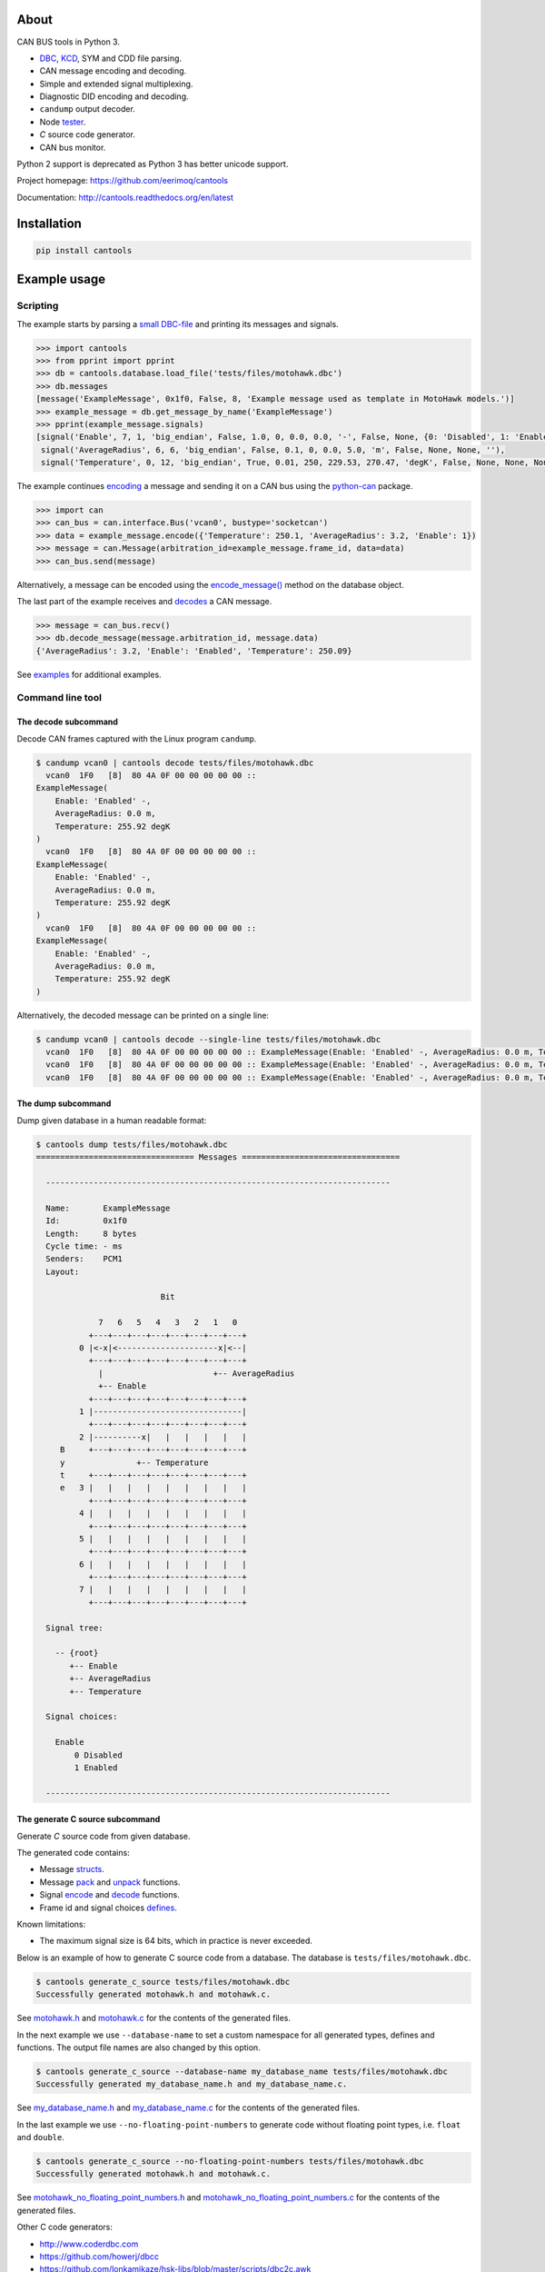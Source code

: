 |buildstatus|_
|coverage|_

About
=====

CAN BUS tools in Python 3.

- `DBC`_, `KCD`_, SYM and CDD file parsing.

- CAN message encoding and decoding.

- Simple and extended signal multiplexing.

- Diagnostic DID encoding and decoding.

- ``candump`` output decoder.

- Node `tester`_.

- `C` source code generator.

- CAN bus monitor.

Python 2 support is deprecated as Python 3 has better unicode support.

Project homepage: https://github.com/eerimoq/cantools

Documentation: http://cantools.readthedocs.org/en/latest

Installation
============

.. code-block:: python

    pip install cantools

Example usage
=============

Scripting
---------

The example starts by parsing a `small DBC-file`_ and printing its
messages and signals.

.. code-block:: python

   >>> import cantools
   >>> from pprint import pprint
   >>> db = cantools.database.load_file('tests/files/motohawk.dbc')
   >>> db.messages
   [message('ExampleMessage', 0x1f0, False, 8, 'Example message used as template in MotoHawk models.')]
   >>> example_message = db.get_message_by_name('ExampleMessage')
   >>> pprint(example_message.signals)
   [signal('Enable', 7, 1, 'big_endian', False, 1.0, 0, 0.0, 0.0, '-', False, None, {0: 'Disabled', 1: 'Enabled'}, None),
    signal('AverageRadius', 6, 6, 'big_endian', False, 0.1, 0, 0.0, 5.0, 'm', False, None, None, ''),
    signal('Temperature', 0, 12, 'big_endian', True, 0.01, 250, 229.53, 270.47, 'degK', False, None, None, None)]

The example continues `encoding`_ a message and sending it on a CAN
bus using the `python-can`_ package.

.. code-block:: python

   >>> import can
   >>> can_bus = can.interface.Bus('vcan0', bustype='socketcan')
   >>> data = example_message.encode({'Temperature': 250.1, 'AverageRadius': 3.2, 'Enable': 1})
   >>> message = can.Message(arbitration_id=example_message.frame_id, data=data)
   >>> can_bus.send(message)

Alternatively, a message can be encoded using the `encode_message()`_
method on the database object.

The last part of the example receives and `decodes`_ a CAN message.

.. code-block:: python

   >>> message = can_bus.recv()
   >>> db.decode_message(message.arbitration_id, message.data)
   {'AverageRadius': 3.2, 'Enable': 'Enabled', 'Temperature': 250.09}

See `examples`_ for additional examples.

Command line tool
-----------------

The decode subcommand
^^^^^^^^^^^^^^^^^^^^^

Decode CAN frames captured with the Linux program ``candump``.

.. code-block:: text

   $ candump vcan0 | cantools decode tests/files/motohawk.dbc
     vcan0  1F0   [8]  80 4A 0F 00 00 00 00 00 ::
   ExampleMessage(
       Enable: 'Enabled' -,
       AverageRadius: 0.0 m,
       Temperature: 255.92 degK
   )
     vcan0  1F0   [8]  80 4A 0F 00 00 00 00 00 ::
   ExampleMessage(
       Enable: 'Enabled' -,
       AverageRadius: 0.0 m,
       Temperature: 255.92 degK
   )
     vcan0  1F0   [8]  80 4A 0F 00 00 00 00 00 ::
   ExampleMessage(
       Enable: 'Enabled' -,
       AverageRadius: 0.0 m,
       Temperature: 255.92 degK
   )

Alternatively, the decoded message can be printed on a single line:

.. code-block:: text

   $ candump vcan0 | cantools decode --single-line tests/files/motohawk.dbc
     vcan0  1F0   [8]  80 4A 0F 00 00 00 00 00 :: ExampleMessage(Enable: 'Enabled' -, AverageRadius: 0.0 m, Temperature: 255.92 degK)
     vcan0  1F0   [8]  80 4A 0F 00 00 00 00 00 :: ExampleMessage(Enable: 'Enabled' -, AverageRadius: 0.0 m, Temperature: 255.92 degK)
     vcan0  1F0   [8]  80 4A 0F 00 00 00 00 00 :: ExampleMessage(Enable: 'Enabled' -, AverageRadius: 0.0 m, Temperature: 255.92 degK)

The dump subcommand
^^^^^^^^^^^^^^^^^^^

Dump given database in a human readable format:

.. code-block:: text

   $ cantools dump tests/files/motohawk.dbc
   ================================= Messages =================================

     ------------------------------------------------------------------------

     Name:       ExampleMessage
     Id:         0x1f0
     Length:     8 bytes
     Cycle time: - ms
     Senders:    PCM1
     Layout:

                             Bit

                7   6   5   4   3   2   1   0
              +---+---+---+---+---+---+---+---+
            0 |<-x|<---------------------x|<--|
              +---+---+---+---+---+---+---+---+
                |                       +-- AverageRadius
                +-- Enable
              +---+---+---+---+---+---+---+---+
            1 |-------------------------------|
              +---+---+---+---+---+---+---+---+
            2 |----------x|   |   |   |   |   |
        B     +---+---+---+---+---+---+---+---+
        y               +-- Temperature
        t     +---+---+---+---+---+---+---+---+
        e   3 |   |   |   |   |   |   |   |   |
              +---+---+---+---+---+---+---+---+
            4 |   |   |   |   |   |   |   |   |
              +---+---+---+---+---+---+---+---+
            5 |   |   |   |   |   |   |   |   |
              +---+---+---+---+---+---+---+---+
            6 |   |   |   |   |   |   |   |   |
              +---+---+---+---+---+---+---+---+
            7 |   |   |   |   |   |   |   |   |
              +---+---+---+---+---+---+---+---+

     Signal tree:

       -- {root}
          +-- Enable
          +-- AverageRadius
          +-- Temperature

     Signal choices:

       Enable
           0 Disabled
           1 Enabled

     ------------------------------------------------------------------------

The generate C source subcommand
^^^^^^^^^^^^^^^^^^^^^^^^^^^^^^^^

Generate `C` source code from given database.

The generated code contains:

- Message `structs`_.

- Message `pack`_ and `unpack`_ functions.

- Signal `encode`_ and `decode`_ functions.

- Frame id and signal choices `defines`_.

Known limitations:

- The maximum signal size is 64 bits, which in practice is never
  exceeded.

Below is an example of how to generate C source code from a
database. The database is ``tests/files/motohawk.dbc``.

.. code-block:: text

   $ cantools generate_c_source tests/files/motohawk.dbc
   Successfully generated motohawk.h and motohawk.c.

See `motohawk.h`_ and `motohawk.c`_ for the contents of the generated
files.

In the next example we use ``--database-name`` to set a custom
namespace for all generated types, defines and functions. The output
file names are also changed by this option.

.. code-block:: text

   $ cantools generate_c_source --database-name my_database_name tests/files/motohawk.dbc
   Successfully generated my_database_name.h and my_database_name.c.

See `my_database_name.h`_ and `my_database_name.c`_ for the contents
of the generated files.

In the last example we use ``--no-floating-point-numbers`` to generate
code without floating point types, i.e. ``float`` and ``double``.

.. code-block:: text

   $ cantools generate_c_source --no-floating-point-numbers tests/files/motohawk.dbc
   Successfully generated motohawk.h and motohawk.c.

See `motohawk_no_floating_point_numbers.h`_ and
`motohawk_no_floating_point_numbers.c`_ for the contents of the
generated files.

Other C code generators:

- http://www.coderdbc.com

- https://github.com/howerj/dbcc

- https://github.com/lonkamikaze/hsk-libs/blob/master/scripts/dbc2c.awk

- https://sourceforge.net/projects/comframe/

The monitor subcommand
^^^^^^^^^^^^^^^^^^^^^^

Monitor CAN bus traffic in a text based user interface.

.. code-block:: text

   $ cantools monitor tests/files/motohawk.dbc

.. image:: https://github.com/eerimoq/cantools/raw/master/docs/monitor.png

The menu at the bottom of the monitor shows the available commands.

- Quit: Quit the monitor. Ctrl-C can be used as well.

- Filter: Only display messages matching given regular
  expression. Press <Enter> to return to the menu from the filter
  input line.

- Play/Pause: Toggle between playing and paused (or running and freezed).

- Reset: Reset the monitor to its initial state.

Contributing
============

#. Fork the repository.

#. Install prerequisites.

   .. code-block:: text

      pip install -r requirements.txt

#. Implement the new feature or bug fix.

#. Implement test case(s) to ensure that future changes do not break
   legacy.

#. Run the tests.

   .. code-block:: text

      make test

#. Create a pull request.

.. |buildstatus| image:: https://travis-ci.org/eerimoq/cantools.svg?branch=master
.. _buildstatus: https://travis-ci.org/eerimoq/cantools

.. |coverage| image:: https://coveralls.io/repos/github/eerimoq/cantools/badge.svg?branch=master
.. _coverage: https://coveralls.io/github/eerimoq/cantools

.. _small DBC-file: https://github.com/eerimoq/cantools/blob/master/tests/files/motohawk.dbc

.. _motohawk.dbc: https://github.com/eerimoq/cantools/blob/master/tests/files/motohawk.dbc

.. _python-can: https://python-can.readthedocs.io/en/master/

.. _DBC: http://www.socialledge.com/sjsu/index.php?title=DBC_Format

.. _KCD: https://github.com/julietkilo/kcd

.. _tester: http://cantools.readthedocs.io/en/latest/#cantools.tester.Tester

.. _encoding: http://cantools.readthedocs.io/en/latest/#cantools.database.can.Message.encode

.. _encode_message(): http://cantools.readthedocs.io/en/latest/#cantools.database.can.Database.encode_message

.. _decodes: http://cantools.readthedocs.io/en/latest/#cantools.database.can.Database.decode_message

.. _examples: https://github.com/eerimoq/cantools/blob/master/examples

.. _structs: https://github.com/eerimoq/cantools/blob/master/tests/files/c_source/motohawk.h#L53

.. _pack: https://github.com/eerimoq/cantools/blob/master/tests/files/c_source/motohawk.h#L85

.. _unpack: https://github.com/eerimoq/cantools/blob/master/tests/files/c_source/motohawk.h#L99

.. _encode: https://github.com/eerimoq/cantools/blob/master/tests/files/c_source/motohawk.h#L111

.. _decode: https://github.com/eerimoq/cantools/blob/master/tests/files/c_source/motohawk.h#L120

.. _defines: https://github.com/eerimoq/cantools/blob/master/tests/files/c_source/motohawk.h#L41

.. _motohawk.h: https://github.com/eerimoq/cantools/blob/master/tests/files/c_source/motohawk.h

.. _motohawk.c: https://github.com/eerimoq/cantools/blob/master/tests/files/c_source/motohawk.c

.. _my_database_name.h: https://github.com/eerimoq/cantools/blob/master/tests/files/c_source/my_database_name.h

.. _my_database_name.c: https://github.com/eerimoq/cantools/blob/master/tests/files/c_source/my_database_name.c

.. _motohawk_no_floating_point_numbers.h: https://github.com/eerimoq/cantools/blob/master/tests/files/c_source/motohawk_no_floating_point_numbers.h

.. _motohawk_no_floating_point_numbers.c: https://github.com/eerimoq/cantools/blob/master/tests/files/c_source/motohawk_no_floating_point_numbers.c


